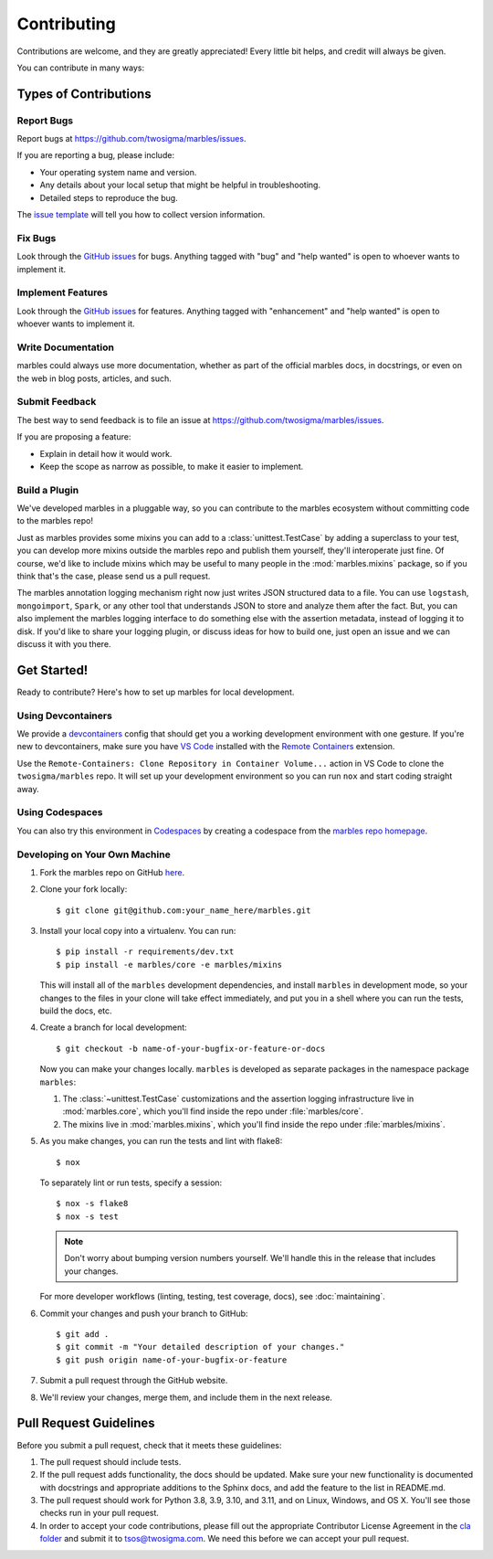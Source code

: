 .. highlight:: shell

============
Contributing
============

Contributions are welcome, and they are greatly appreciated! Every
little bit helps, and credit will always be given.

You can contribute in many ways:

Types of Contributions
----------------------

Report Bugs
~~~~~~~~~~~

Report bugs at https://github.com/twosigma/marbles/issues.

If you are reporting a bug, please include:

* Your operating system name and version.
* Any details about your local setup that might be helpful in troubleshooting.
* Detailed steps to reproduce the bug.

The `issue template <https://github.com/twosigma/marbles/issues/new>`__ will
tell you how to collect version information.

Fix Bugs
~~~~~~~~

Look through the `GitHub issues <https://github.com/twosigma/marbles/issues>`__
for bugs. Anything tagged with "bug" and "help wanted" is open to whoever wants
to implement it.

Implement Features
~~~~~~~~~~~~~~~~~~

Look through the `GitHub issues <https://github.com/twosigma/marbles/issues>`__
for features. Anything tagged with "enhancement" and "help wanted" is open to
whoever wants to implement it.

Write Documentation
~~~~~~~~~~~~~~~~~~~

marbles could always use more documentation, whether as part of the
official marbles docs, in docstrings, or even on the web in blog posts,
articles, and such.

Submit Feedback
~~~~~~~~~~~~~~~

The best way to send feedback is to file an issue at
https://github.com/twosigma/marbles/issues.

If you are proposing a feature:

* Explain in detail how it would work.
* Keep the scope as narrow as possible, to make it easier to implement.

Build a Plugin
~~~~~~~~~~~~~~

We've developed marbles in a pluggable way, so you can contribute to the marbles
ecosystem without committing code to the marbles repo!

Just as marbles provides some mixins you can add to a :class:`unittest.TestCase`
by adding a superclass to your test, you can develop more mixins outside the
marbles repo and publish them yourself, they'll interoperate just fine. Of
course, we'd like to include mixins which may be useful to many people in the
:mod:`marbles.mixins` package, so if you think that's the case, please send us a
pull request.

The marbles annotation logging mechanism right now just writes JSON structured
data to a file. You can use ``logstash``, ``mongoimport``, ``Spark``, or any
other tool that understands JSON to store and analyze them after the fact. But,
you can also implement the marbles logging interface to do something else with
the assertion metadata, instead of logging it to disk. If you'd like to share
your logging plugin, or discuss ideas for how to build one, just open an issue
and we can discuss it with you there.

Get Started!
------------

Ready to contribute? Here's how to set up marbles for local development.

Using Devcontainers
~~~~~~~~~~~~~~~~~~~

We provide a
`devcontainers <https://code.visualstudio.com/docs/remote/containers>`__ config
that should get you a working development environment with one gesture. If
you're new to devcontainers, make sure you have `VS
Code <https://code.visualstudio.com/>`__ installed with the `Remote
Containers <https://marketplace.visualstudio.com/items?itemName=ms-vscode-remote.remote-containers>`__
extension.

Use the ``Remote-Containers: Clone Repository in Container Volume...`` action in
VS Code to clone the ``twosigma/marbles`` repo. It will set up your development
environment so you can run ``nox`` and start coding straight away.

Using Codespaces
~~~~~~~~~~~~~~~~

You can also try this environment in
`Codespaces <https://github.com/features/codespaces>`__ by creating a codespace
from the `marbles repo homepage <https://github.com/twosigma/marbles>`__\ .

Developing on Your Own Machine
~~~~~~~~~~~~~~~~~~~~~~~~~~~~~~

1. Fork the marbles repo on GitHub `here
   <https://github.com/twosigma/marbles/fork>`__.
2. Clone your fork locally::

    $ git clone git@github.com:your_name_here/marbles.git

3. Install your local copy into a virtualenv. You can run::

    $ pip install -r requirements/dev.txt
    $ pip install -e marbles/core -e marbles/mixins

   This will install all of the ``marbles`` development dependencies,
   and install ``marbles`` in development mode, so your changes to the
   files in your clone will take effect immediately, and put you in a
   shell where you can run the tests, build the docs, etc.

4. Create a branch for local development::

    $ git checkout -b name-of-your-bugfix-or-feature-or-docs

   Now you can make your changes locally. ``marbles`` is developed as separate
   packages in the namespace package ``marbles``:

   1. The :class:`~unittest.TestCase` customizations and the assertion logging
      infrastructure live in :mod:`marbles.core`, which you'll find inside the
      repo under :file:`marbles/core`.
   2. The mixins live in :mod:`marbles.mixins`, which you'll find inside the
      repo under :file:`marbles/mixins`.

5. As you make changes, you can run the tests and lint with
   flake8::

    $ nox

   To separately lint or run tests, specify a session::

    $ nox -s flake8
    $ nox -s test

   .. note:: Don't worry about bumping version numbers yourself. We'll
             handle this in the release that includes your changes.

   For more developer workflows (linting, testing, test coverage,
   docs), see :doc:`maintaining`.

6. Commit your changes and push your branch to GitHub::

    $ git add .
    $ git commit -m "Your detailed description of your changes."
    $ git push origin name-of-your-bugfix-or-feature

7. Submit a pull request through the GitHub website.

8. We'll review your changes, merge them, and include them in the next
   release.

Pull Request Guidelines
-----------------------

Before you submit a pull request, check that it meets these guidelines:

1. The pull request should include tests.
2. If the pull request adds functionality, the docs should be updated. Make
   sure your new functionality is documented with docstrings and appropriate
   additions to the Sphinx docs, and add the feature to the list in README.md.
3. The pull request should work for Python 3.8, 3.9, 3.10, and 3.11, and on
   Linux, Windows, and OS X. You'll see those checks run in your pull request.
4. In order to accept your code contributions, please fill out the appropriate
   Contributor License Agreement in the `cla folder
   <https://github.com/twosigma/marbles/tree/master/cla>`__ and submit it to
   tsos@twosigma.com. We need this before we can accept your pull request.
